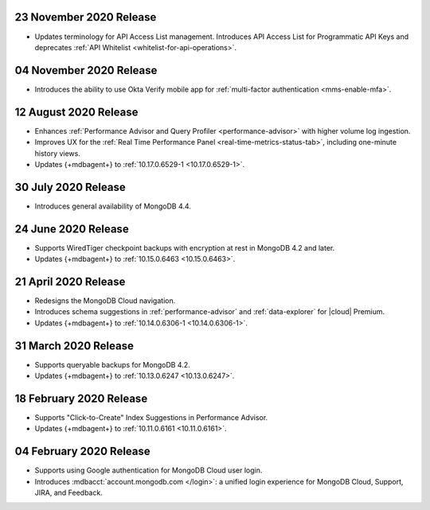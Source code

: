 .. _cloudmanager_20201123:

23 November 2020 Release
~~~~~~~~~~~~~~~~~~~~~~~~

- Updates terminology for API Access List management. Introduces API
  Access List for Programmatic API Keys and deprecates :ref:`API Whitelist
  <whitelist-for-api-operations>`.

.. _cloudmanager_20201103:

04 November 2020 Release
~~~~~~~~~~~~~~~~~~~~~~~~

- Introduces the ability to use Okta Verify mobile app for
  :ref:`multi-factor authentication <mms-enable-mfa>`.

.. _cloudmanager_20200811:

12 August 2020 Release
~~~~~~~~~~~~~~~~~~~~~~

- Enhances :ref:`Performance Advisor and Query Profiler
  <performance-advisor>` with higher volume log ingestion.
- Improves UX for the :ref:`Real Time Performance Panel 
  <real-time-metrics-status-tab>`, including one-minute history views.
- Updates {+mdbagent+} to :ref:`10.17.0.6529-1 <10.17.0.6529-1>`.

.. _cloudmanager_20200730:

30 July 2020 Release
~~~~~~~~~~~~~~~~~~~~

- Introduces general availability of MongoDB 4.4.

.. _cloudmanager_20200624:

24 June 2020 Release
~~~~~~~~~~~~~~~~~~~~~

- Supports WiredTiger checkpoint backups with encryption at rest in 
  MongoDB 4.2 and later.
- Updates {+mdbagent+} to :ref:`10.15.0.6463 <10.15.0.6463>`.

.. _cloudmanager_20200421:

21 April 2020 Release
~~~~~~~~~~~~~~~~~~~~~

- Redesigns the MongoDB Cloud navigation.
- Introduces schema suggestions in :ref:`performance-advisor` and 
  :ref:`data-explorer` for |cloud| Premium.
- Updates {+mdbagent+} to :ref:`10.14.0.6306-1 <10.14.0.6306-1>`.

.. _cloudmanager_20200331:

31 March 2020 Release
~~~~~~~~~~~~~~~~~~~~~

- Supports queryable backups for MongoDB 4.2.
- Updates {+mdbagent+} to :ref:`10.13.0.6247 <10.13.0.6247>`.

.. _cloudmanager_20200218:

18 February 2020 Release
~~~~~~~~~~~~~~~~~~~~~~~~

- Supports "Click-to-Create" Index Suggestions in Performance Advisor.
- Updates {+mdbagent+} to :ref:`10.11.0.6161 <10.11.0.6161>`.

.. _cloudmanager_20200204:

04 February 2020 Release
~~~~~~~~~~~~~~~~~~~~~~~~

- Supports using Google authentication for MongoDB Cloud user login.
- Introduces :mdbacct:`account.mongodb.com </login>`: a unified login
  experience for MongoDB Cloud, Support, JIRA, and Feedback.
